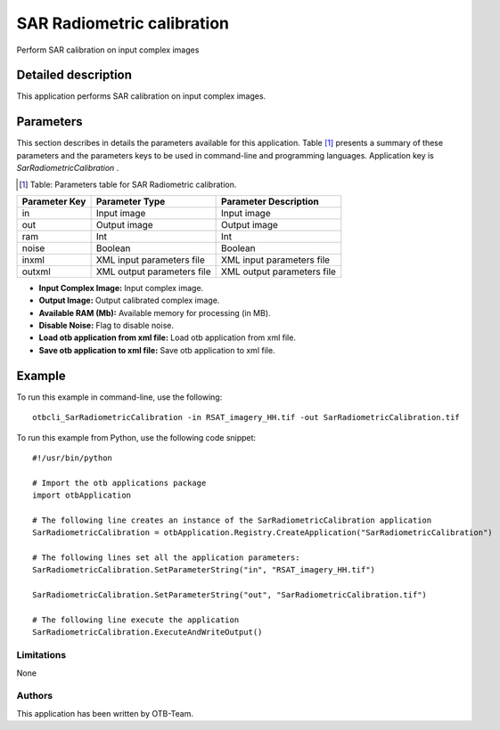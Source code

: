 SAR Radiometric calibration
^^^^^^^^^^^^^^^^^^^^^^^^^^^

Perform SAR calibration on input complex images

Detailed description
--------------------

This application performs SAR calibration on input complex images.

Parameters
----------

This section describes in details the parameters available for this application. Table [#]_ presents a summary of these parameters and the parameters keys to be used in command-line and programming languages. Application key is *SarRadiometricCalibration* .

.. [#] Table: Parameters table for SAR Radiometric calibration.

+-------------+--------------------------+----------------------------------+
|Parameter Key|Parameter Type            |Parameter Description             |
+=============+==========================+==================================+
|in           |Input image               |Input image                       |
+-------------+--------------------------+----------------------------------+
|out          |Output image              |Output image                      |
+-------------+--------------------------+----------------------------------+
|ram          |Int                       |Int                               |
+-------------+--------------------------+----------------------------------+
|noise        |Boolean                   |Boolean                           |
+-------------+--------------------------+----------------------------------+
|inxml        |XML input parameters file |XML input parameters file         |
+-------------+--------------------------+----------------------------------+
|outxml       |XML output parameters file|XML output parameters file        |
+-------------+--------------------------+----------------------------------+

- **Input Complex Image:** Input complex image.

- **Output Image:** Output calibrated complex image.

- **Available RAM (Mb):** Available memory for processing (in MB).

- **Disable Noise:** Flag to disable noise.

- **Load otb application from xml file:** Load otb application from xml file.

- **Save otb application to xml file:** Save otb application to xml file.



Example
-------

To run this example in command-line, use the following: 
::

	otbcli_SarRadiometricCalibration -in RSAT_imagery_HH.tif -out SarRadiometricCalibration.tif

To run this example from Python, use the following code snippet: 

::

	#!/usr/bin/python

	# Import the otb applications package
	import otbApplication

	# The following line creates an instance of the SarRadiometricCalibration application 
	SarRadiometricCalibration = otbApplication.Registry.CreateApplication("SarRadiometricCalibration")

	# The following lines set all the application parameters:
	SarRadiometricCalibration.SetParameterString("in", "RSAT_imagery_HH.tif")

	SarRadiometricCalibration.SetParameterString("out", "SarRadiometricCalibration.tif")

	# The following line execute the application
	SarRadiometricCalibration.ExecuteAndWriteOutput()

Limitations
~~~~~~~~~~~

None

Authors
~~~~~~~

This application has been written by OTB-Team.

